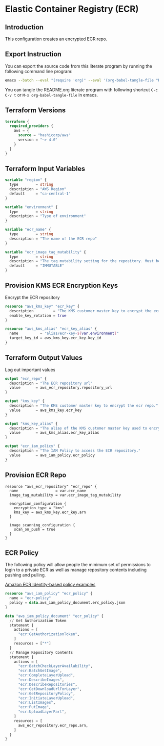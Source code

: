 * Elastic Container Registry (ECR)

** Introduction

This configuration creates an encrypted ECR repo.

** Export Instruction

You can export the source code from this literate program by running
the following command line program:

#+begin_src bash
  emacs --batch --eval "(require 'org)" --eval '(org-babel-tangle-file "README.org")'
#+end_src

You can tangle the README.org literate program  with following
shortcut =C-c C-v t= or =M-x org-babel-tangle-file= in emacs.

** Terraform Versions

#+begin_src terraform :tangle versions.tf
  terraform {
    required_providers {
      aws = {
        source = "hashicorp/aws"
        version = "~> 4.0"
      }
    }
  }
#+end_src

** Terraform Input Variables

#+begin_src terraform :tangle variables.tf
  variable "region" {
    type        = string
    description = "AWS Region"
    default     = "ca-central-1"
  }

  variable "environment" {
    type        = string
    description = "Type of environment"
  }

  variable "ecr_name" {
    type        = string
    description = "The name of the ECR repo"
  }

  variable "ecr_image_tag_mutability" {
    type        = string
    description = "The tag mutability setting for the repository. Must be one of: MUTABLE or IMMUTABLE. Defaults to MUTABLE."
    default     = "IMMUTABLE"
  }

#+end_src

** Provision KMS ECR Encryption Keys

Encrypt the ECR repository

#+begin_src terraform :tangle kms.tf
  resource "aws_kms_key" "ecr_key" {
    description         = "The KMS customer master key to encrypt the ecr repo."
    enable_key_rotation = true
  }

  resource "aws_kms_alias" "ecr_key_alias" {
    name          = "alias/ecr-key-${var.environment}"
    target_key_id = aws_kms_key.ecr_key.key_id
  }

#+end_src

** Terraform Output Values

Log out important values

#+begin_src terraform :tangle outputs.tf
  output "ecr_repo" {
    description = "The ECR repository url"
    value       = aws_ecr_repository.repository_url
  }

  output "kms_key" {
    description = "The KMS customer master key to encrypt the ecr repo."
    value       = aws_kms_key.ecr_key
  }

  output "kms_key_alias" {
    description = "The alias of the KMS customer master key used to encrypt the ecr repo."
    value       = aws_kms_alias.ecr_key_alias
  }

  output "ecr_iam_policy" {
    description = "The IAM Policy to access the ECR repository."
    value       = aws_iam_policy.ecr_policy
  }
#+end_src


** Provision ECR Repo

#+begin_src terraform tangle :main.yaml
  resource "aws_ecr_repository" "ecr_repo" {
    name                 = var.ecr_name
    image_tag_mutability = var.ecr_image_tag_mutability

    encryption_configuration {
      encryption_type = "kms"
      kms_key = aws_kms_key.ecr_key.arn
    }
  
    image_scanning_configuration {
      scan_on_push = true
    }
  }
#+end_src

** ECR Policy

The following policy will allow people the minimum set of permissions
to login to a private ECR as well as manage repository contents
including pushing and pulling.

[[https://docs.aws.amazon.com/AmazonECR/latest/userguide/security_iam_id-based-policy-examples.html][Amazon ECR Identity-based policy examples]]

#+begin_src terraform :tangle policy.tf
  resource "aws_iam_policy" "ecr_policy" {
    name = "ecr-policy"
    policy = data.aws_iam_policy_document.erc_policy.json
  }

  data "aws_iam_policy_document" "ecr_policy" {
    // Get Authorization Token
    statement {
      actions = [
        "ecr:GetAuthorizationToken",
      ]
      resources = ["*"]
    }
    // Manage Repository Contents
    statement {
      actions = [
        "ecr:BatchCheckLayerAvailability",
        "ecr:BatchGetImage",
        "ecr:CompleteLayerUpload",
        "ecr:DescribeImages",
        "ecr:DescribeRepositories",
        "ecr:GetDownloadUrlForLayer",
        "ecr:GetRepositoryPolicy",
        "ecr:InitiateLayerUpload",
        "ecr:ListImages",
        "ecr:PutImage",
        "ecr:UploadLayerPart",
      ]
      resources = [
        aws_ecr_repository.ecr_repo.arn,
      ]
    }
  }
#+end_src
